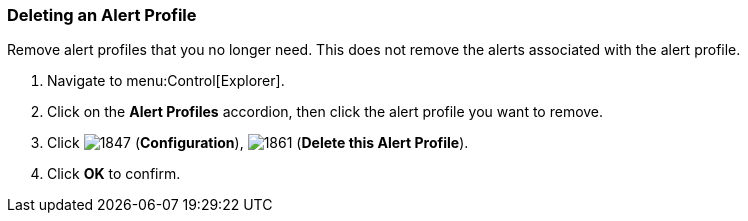 [[_to_delete_an_alert_profile]]
=== Deleting an Alert Profile

Remove alert profiles that you no longer need.
This does not remove the alerts associated with the alert profile.

. Navigate to menu:Control[Explorer].
. Click on the *Alert Profiles* accordion, then click the alert profile you want to remove.
. Click  image:1847.png[] (*Configuration*),  image:1861.png[] (*Delete this Alert Profile*).
. Click *OK* to confirm. 


